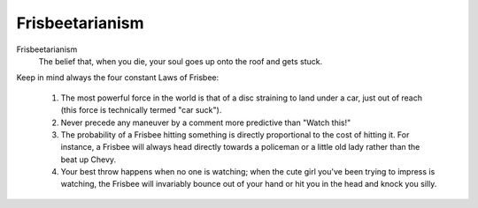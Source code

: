 ================
Frisbeetarianism
================

Frisbeetarianism
  The belief that, when you die, your soul goes up
  onto the roof and gets stuck.


Keep in mind always the four constant Laws of Frisbee:

        (1) The most powerful force in the world is that of a disc
            straining to land under a car, just out of reach (this
            force is technically termed "car suck").
        (2) Never precede any maneuver by a comment more predictive
            than "Watch this!"
        (3) The probability of a Frisbee hitting something is directly
            proportional to the cost of hitting it.  For instance, a
            Frisbee will always head directly towards a policeman or
            a little old lady rather than the beat up Chevy.
        (4) Your best throw happens when no one is watching; when the
            cute girl you've been trying to impress is watching, the
            Frisbee will invariably bounce out of your hand or hit you
            in the head and knock you silly.

